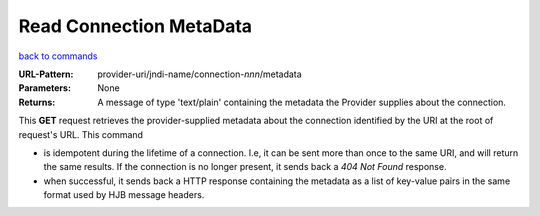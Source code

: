 ========================
Read Connection MetaData
========================

`back to commands`_

:URL-Pattern: provider-uri/jndi-name/connection-*nnn*/metadata

:Parameters: None

:Returns: 

  A message of type 'text/plain' containing the metadata the Provider
  supplies about the connection.

This **GET** request retrieves the provider-supplied metadata about
the connection identified by the URI at the root of request's URL.
This command

* is idempotent during the lifetime of a connection. I.e, it can be
  sent more than once to the same URI, and will return the same
  results.  If the connection is no longer present, it sends back a
  *404 Not Found* response.

* when successful, it sends back a HTTP response containing the
  metadata as a list of key-value pairs in the same format used by HJB
  message headers.

.. _back to commands: ./command-list.html

.. Copyright (C) 2006 Tim Emiola